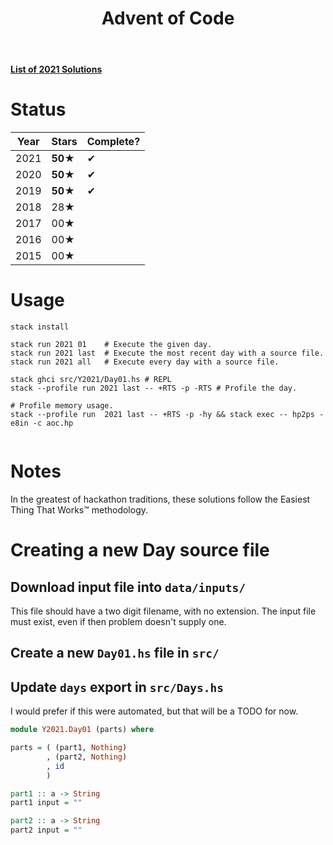 #+TITLE: Advent of Code

*[[file:src/Y2021/][List of 2021 Solutions]]*

* Status

| Year | Stars | Complete? |
|------+-------+-----------|
| 2021 | *50★* |     ✔     |
| 2020 | *50★* |     ✔     |
| 2019 | *50★* |     ✔     |
| 2018 |  28★  |           |
| 2017 |  00★  |           |
| 2016 |  00★  |           |
| 2015 |  00★  |           |

* Usage

#+BEGIN_SRC shell
stack install

stack run 2021 01    # Execute the given day.
stack run 2021 last  # Execute the most recent day with a source file.
stack run 2021 all   # Execute every day with a source file.

stack ghci src/Y2021/Day01.hs # REPL
stack --profile run 2021 last -- +RTS -p -RTS # Profile the day.

# Profile memory usage.
stack --profile run  2021 last -- +RTS -p -hy && stack exec -- hp2ps -e8in -c aoc.hp

#+END_SRC

* Notes

In the greatest of hackathon traditions, these solutions follow the Easiest
Thing That Works™ methodology.

* Creating a new Day source file

** Download input file into =data/inputs/=

This file should have a two digit filename, with no extension. The input file
must exist, even if then problem doesn't supply one.

** Create a new =Day01.hs= file in =src/=
** Update =days= export in =src/Days.hs=

I would prefer if this were automated, but that will be a TODO for now.

#+BEGIN_SRC haskell
module Y2021.Day01 (parts) where

parts = ( (part1, Nothing)
        , (part2, Nothing)
        , id
        )

part1 :: a -> String
part1 input = ""

part2 :: a -> String
part2 input = ""
#+END_SRC
